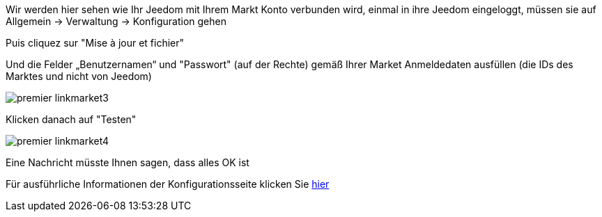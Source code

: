 Wir werden hier sehen wie Ihr Jeedom mit Ihrem Markt Konto verbunden wird, einmal in ihre Jeedom eingeloggt, müssen sie auf Allgemein → Verwaltung → Konfiguration gehen

Puis cliquez sur "Mise à jour et fichier"

Und die Felder „Benutzernamen“ und "Passwort" (auf der Rechte) gemäß Ihrer Market Anmeldedaten ausfüllen (die IDs des Marktes und nicht von Jeedom)

image::../images/premier-linkmarket3.png[]

Klicken danach auf "Testen"

image::../images/premier-linkmarket4.png[]

Eine Nachricht müsste Ihnen sagen, dass alles OK ist

Für ausführliche Informationen der Konfigurationsseite klicken Sie link:https://jeedom.github.io/documentation/core/fr_FR/administration.html[hier]